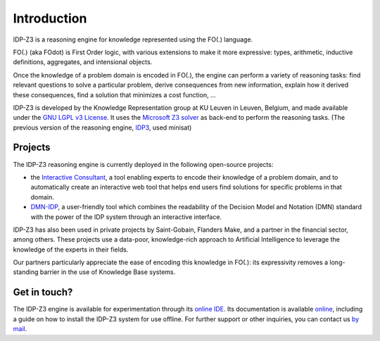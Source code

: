 Introduction
============

IDP-Z3 is a reasoning engine for knowledge represented using the FO(.) language.

FO(.) (aka FOdot) is First Order logic, with various extensions to make it more expressive: types, arithmetic, inductive definitions, aggregates, and intensional objects.

Once the knowledge of a problem domain is encoded in FO(.), the engine can perform a variety of reasoning tasks: find relevant questions to solve a particular problem, derive consequences from new information, explain how it derived these consequences, find a solution that minimizes a cost function, ...

IDP-Z3 is developed by the Knowledge Representation group at KU Leuven in Leuven, Belgium, and made available under the `GNU LGPL v3 License <https://www.gnu.org/licenses/lgpl-3.0.txt>`_.
It uses the `Microsoft Z3 solver <https://github.com/Z3Prover/z3>`_ as back-end to perform the reasoning tasks.
(The previous version of the reasoning engine, `IDP3 <https://dtai.cs.kuleuven.be/drupal/software/idp>`_, used minisat)

Projects
--------
The IDP-Z3 reasoning engine is currently deployed in the following open-source projects:

* the `Interactive Consultant <interactive_consultant.html>`_, a tool enabling experts to encode their knowledge of a problem domain, and to automatically create an interactive web tool that helps end users find solutions for specific problems in that domain.
* `DMN-IDP <https://dmn-idp.herokuapp.com/>`_, a user-friendly tool which combines the readability of the Decision Model and Notation (DMN) standard with the power of the IDP system through an interactive interface.

IDP-Z3 has also been used in private projects by Saint-Gobain, Flanders Make, and a partner in the financial sector, among others.
These projects use a data-poor, knowledge-rich approach to Artificial Intelligence to leverage the knowledge of the experts in their fields.

Our partners particularly appreciate the ease of encoding this knowledge in FO(.): its expressivity removes a long-standing barrier in the use of Knowledge Base systems.

Get in touch?
-------------
The IDP-Z3 engine is available for experimentation through its `online IDE <https://interactive-consultant.IDP-Z3.be/IDE>`_.
Its documentation is available `online <https://docs.idp-z3.be/en/stable/introduction.html>`_, including a guide on how to install the IDP-Z3 system for use offline.
For further support or other inquiries, you can contact us `by mail <mailto:krr@kuleuven.be>`_.

